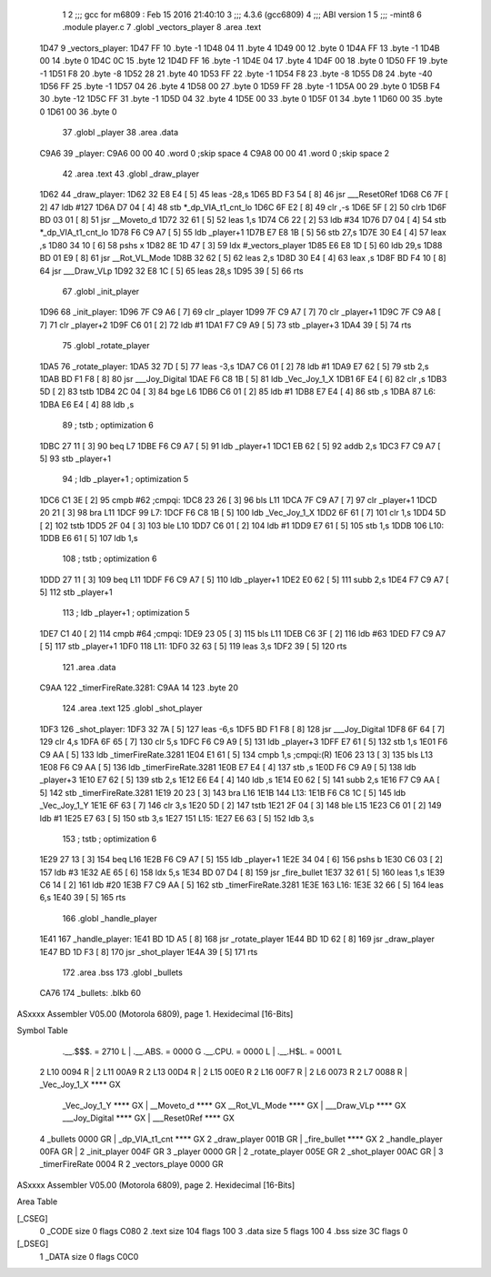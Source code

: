                              1 
                              2 ;;; gcc for m6809 : Feb 15 2016 21:40:10
                              3 ;;; 4.3.6 (gcc6809)
                              4 ;;; ABI version 1
                              5 ;;; -mint8
                              6 	.module	player.c
                              7 	.globl _vectors_player
                              8 	.area .text
   1D47                       9 _vectors_player:
   1D47 FF                   10 	.byte	-1
   1D48 04                   11 	.byte	4
   1D49 00                   12 	.byte	0
   1D4A FF                   13 	.byte	-1
   1D4B 00                   14 	.byte	0
   1D4C 0C                   15 	.byte	12
   1D4D FF                   16 	.byte	-1
   1D4E 04                   17 	.byte	4
   1D4F 00                   18 	.byte	0
   1D50 FF                   19 	.byte	-1
   1D51 F8                   20 	.byte	-8
   1D52 28                   21 	.byte	40
   1D53 FF                   22 	.byte	-1
   1D54 F8                   23 	.byte	-8
   1D55 D8                   24 	.byte	-40
   1D56 FF                   25 	.byte	-1
   1D57 04                   26 	.byte	4
   1D58 00                   27 	.byte	0
   1D59 FF                   28 	.byte	-1
   1D5A 00                   29 	.byte	0
   1D5B F4                   30 	.byte	-12
   1D5C FF                   31 	.byte	-1
   1D5D 04                   32 	.byte	4
   1D5E 00                   33 	.byte	0
   1D5F 01                   34 	.byte	1
   1D60 00                   35 	.byte	0
   1D61 00                   36 	.byte	0
                             37 	.globl _player
                             38 	.area .data
   C9A6                      39 _player:
   C9A6 00 00                40 	.word	0	;skip space 4
   C9A8 00 00                41 	.word	0	;skip space 2
                             42 	.area .text
                             43 	.globl _draw_player
   1D62                      44 _draw_player:
   1D62 32 E8 E4      [ 5]   45 	leas	-28,s
   1D65 BD F3 54      [ 8]   46 	jsr	___Reset0Ref
   1D68 C6 7F         [ 2]   47 	ldb	#127
   1D6A D7 04         [ 4]   48 	stb	*_dp_VIA_t1_cnt_lo
   1D6C 6F E2         [ 8]   49 	clr	,-s
   1D6E 5F            [ 2]   50 	clrb
   1D6F BD 03 01      [ 8]   51 	jsr	__Moveto_d
   1D72 32 61         [ 5]   52 	leas	1,s
   1D74 C6 22         [ 2]   53 	ldb	#34
   1D76 D7 04         [ 4]   54 	stb	*_dp_VIA_t1_cnt_lo
   1D78 F6 C9 A7      [ 5]   55 	ldb	_player+1
   1D7B E7 E8 1B      [ 5]   56 	stb	27,s
   1D7E 30 E4         [ 4]   57 	leax	,s
   1D80 34 10         [ 6]   58 	pshs	x
   1D82 8E 1D 47      [ 3]   59 	ldx	#_vectors_player
   1D85 E6 E8 1D      [ 5]   60 	ldb	29,s
   1D88 BD 01 E9      [ 8]   61 	jsr	__Rot_VL_Mode
   1D8B 32 62         [ 5]   62 	leas	2,s
   1D8D 30 E4         [ 4]   63 	leax	,s
   1D8F BD F4 10      [ 8]   64 	jsr	___Draw_VLp
   1D92 32 E8 1C      [ 5]   65 	leas	28,s
   1D95 39            [ 5]   66 	rts
                             67 	.globl _init_player
   1D96                      68 _init_player:
   1D96 7F C9 A6      [ 7]   69 	clr	_player
   1D99 7F C9 A7      [ 7]   70 	clr	_player+1
   1D9C 7F C9 A8      [ 7]   71 	clr	_player+2
   1D9F C6 01         [ 2]   72 	ldb	#1
   1DA1 F7 C9 A9      [ 5]   73 	stb	_player+3
   1DA4 39            [ 5]   74 	rts
                             75 	.globl _rotate_player
   1DA5                      76 _rotate_player:
   1DA5 32 7D         [ 5]   77 	leas	-3,s
   1DA7 C6 01         [ 2]   78 	ldb	#1
   1DA9 E7 62         [ 5]   79 	stb	2,s
   1DAB BD F1 F8      [ 8]   80 	jsr	___Joy_Digital
   1DAE F6 C8 1B      [ 5]   81 	ldb	_Vec_Joy_1_X
   1DB1 6F E4         [ 6]   82 	clr	,s
   1DB3 5D            [ 2]   83 	tstb
   1DB4 2C 04         [ 3]   84 	bge	L6
   1DB6 C6 01         [ 2]   85 	ldb	#1
   1DB8 E7 E4         [ 4]   86 	stb	,s
   1DBA                      87 L6:
   1DBA E6 E4         [ 4]   88 	ldb	,s
                             89 	; tstb	; optimization 6
   1DBC 27 11         [ 3]   90 	beq	L7
   1DBE F6 C9 A7      [ 5]   91 	ldb	_player+1
   1DC1 EB 62         [ 5]   92 	addb	2,s
   1DC3 F7 C9 A7      [ 5]   93 	stb	_player+1
                             94 	; ldb	_player+1	; optimization 5
   1DC6 C1 3E         [ 2]   95 	cmpb	#62	;cmpqi:
   1DC8 23 26         [ 3]   96 	bls	L11
   1DCA 7F C9 A7      [ 7]   97 	clr	_player+1
   1DCD 20 21         [ 3]   98 	bra	L11
   1DCF                      99 L7:
   1DCF F6 C8 1B      [ 5]  100 	ldb	_Vec_Joy_1_X
   1DD2 6F 61         [ 7]  101 	clr	1,s
   1DD4 5D            [ 2]  102 	tstb
   1DD5 2F 04         [ 3]  103 	ble	L10
   1DD7 C6 01         [ 2]  104 	ldb	#1
   1DD9 E7 61         [ 5]  105 	stb	1,s
   1DDB                     106 L10:
   1DDB E6 61         [ 5]  107 	ldb	1,s
                            108 	; tstb	; optimization 6
   1DDD 27 11         [ 3]  109 	beq	L11
   1DDF F6 C9 A7      [ 5]  110 	ldb	_player+1
   1DE2 E0 62         [ 5]  111 	subb	2,s
   1DE4 F7 C9 A7      [ 5]  112 	stb	_player+1
                            113 	; ldb	_player+1	; optimization 5
   1DE7 C1 40         [ 2]  114 	cmpb	#64	;cmpqi:
   1DE9 23 05         [ 3]  115 	bls	L11
   1DEB C6 3F         [ 2]  116 	ldb	#63
   1DED F7 C9 A7      [ 5]  117 	stb	_player+1
   1DF0                     118 L11:
   1DF0 32 63         [ 5]  119 	leas	3,s
   1DF2 39            [ 5]  120 	rts
                            121 	.area .data
   C9AA                     122 _timerFireRate.3281:
   C9AA 14                  123 	.byte	20
                            124 	.area .text
                            125 	.globl _shot_player
   1DF3                     126 _shot_player:
   1DF3 32 7A         [ 5]  127 	leas	-6,s
   1DF5 BD F1 F8      [ 8]  128 	jsr	___Joy_Digital
   1DF8 6F 64         [ 7]  129 	clr	4,s
   1DFA 6F 65         [ 7]  130 	clr	5,s
   1DFC F6 C9 A9      [ 5]  131 	ldb	_player+3
   1DFF E7 61         [ 5]  132 	stb	1,s
   1E01 F6 C9 AA      [ 5]  133 	ldb	_timerFireRate.3281
   1E04 E1 61         [ 5]  134 	cmpb	1,s	;cmpqi:(R)
   1E06 23 13         [ 3]  135 	bls	L13
   1E08 F6 C9 AA      [ 5]  136 	ldb	_timerFireRate.3281
   1E0B E7 E4         [ 4]  137 	stb	,s
   1E0D F6 C9 A9      [ 5]  138 	ldb	_player+3
   1E10 E7 62         [ 5]  139 	stb	2,s
   1E12 E6 E4         [ 4]  140 	ldb	,s
   1E14 E0 62         [ 5]  141 	subb	2,s
   1E16 F7 C9 AA      [ 5]  142 	stb	_timerFireRate.3281
   1E19 20 23         [ 3]  143 	bra	L16
   1E1B                     144 L13:
   1E1B F6 C8 1C      [ 5]  145 	ldb	_Vec_Joy_1_Y
   1E1E 6F 63         [ 7]  146 	clr	3,s
   1E20 5D            [ 2]  147 	tstb
   1E21 2F 04         [ 3]  148 	ble	L15
   1E23 C6 01         [ 2]  149 	ldb	#1
   1E25 E7 63         [ 5]  150 	stb	3,s
   1E27                     151 L15:
   1E27 E6 63         [ 5]  152 	ldb	3,s
                            153 	; tstb	; optimization 6
   1E29 27 13         [ 3]  154 	beq	L16
   1E2B F6 C9 A7      [ 5]  155 	ldb	_player+1
   1E2E 34 04         [ 6]  156 	pshs	b
   1E30 C6 03         [ 2]  157 	ldb	#3
   1E32 AE 65         [ 6]  158 	ldx	5,s
   1E34 BD 07 D4      [ 8]  159 	jsr	_fire_bullet
   1E37 32 61         [ 5]  160 	leas	1,s
   1E39 C6 14         [ 2]  161 	ldb	#20
   1E3B F7 C9 AA      [ 5]  162 	stb	_timerFireRate.3281
   1E3E                     163 L16:
   1E3E 32 66         [ 5]  164 	leas	6,s
   1E40 39            [ 5]  165 	rts
                            166 	.globl _handle_player
   1E41                     167 _handle_player:
   1E41 BD 1D A5      [ 8]  168 	jsr	_rotate_player
   1E44 BD 1D 62      [ 8]  169 	jsr	_draw_player
   1E47 BD 1D F3      [ 8]  170 	jsr	_shot_player
   1E4A 39            [ 5]  171 	rts
                            172 	.area .bss
                            173 	.globl	_bullets
   CA76                     174 _bullets:	.blkb	60
ASxxxx Assembler V05.00  (Motorola 6809), page 1.
Hexidecimal [16-Bits]

Symbol Table

    .__.$$$.       =   2710 L   |     .__.ABS.       =   0000 G
    .__.CPU.       =   0000 L   |     .__.H$L.       =   0001 L
  2 L10                0094 R   |   2 L11                00A9 R
  2 L13                00D4 R   |   2 L15                00E0 R
  2 L16                00F7 R   |   2 L6                 0073 R
  2 L7                 0088 R   |     _Vec_Joy_1_X       **** GX
    _Vec_Joy_1_Y       **** GX  |     __Moveto_d         **** GX
    __Rot_VL_Mode      **** GX  |     ___Draw_VLp        **** GX
    ___Joy_Digital     **** GX  |     ___Reset0Ref       **** GX
  4 _bullets           0000 GR  |     _dp_VIA_t1_cnt     **** GX
  2 _draw_player       001B GR  |     _fire_bullet       **** GX
  2 _handle_player     00FA GR  |   2 _init_player       004F GR
  3 _player            0000 GR  |   2 _rotate_player     005E GR
  2 _shot_player       00AC GR  |   3 _timerFireRate     0004 R
  2 _vectors_playe     0000 GR

ASxxxx Assembler V05.00  (Motorola 6809), page 2.
Hexidecimal [16-Bits]

Area Table

[_CSEG]
   0 _CODE            size    0   flags C080
   2 .text            size  104   flags  100
   3 .data            size    5   flags  100
   4 .bss             size   3C   flags    0
[_DSEG]
   1 _DATA            size    0   flags C0C0

